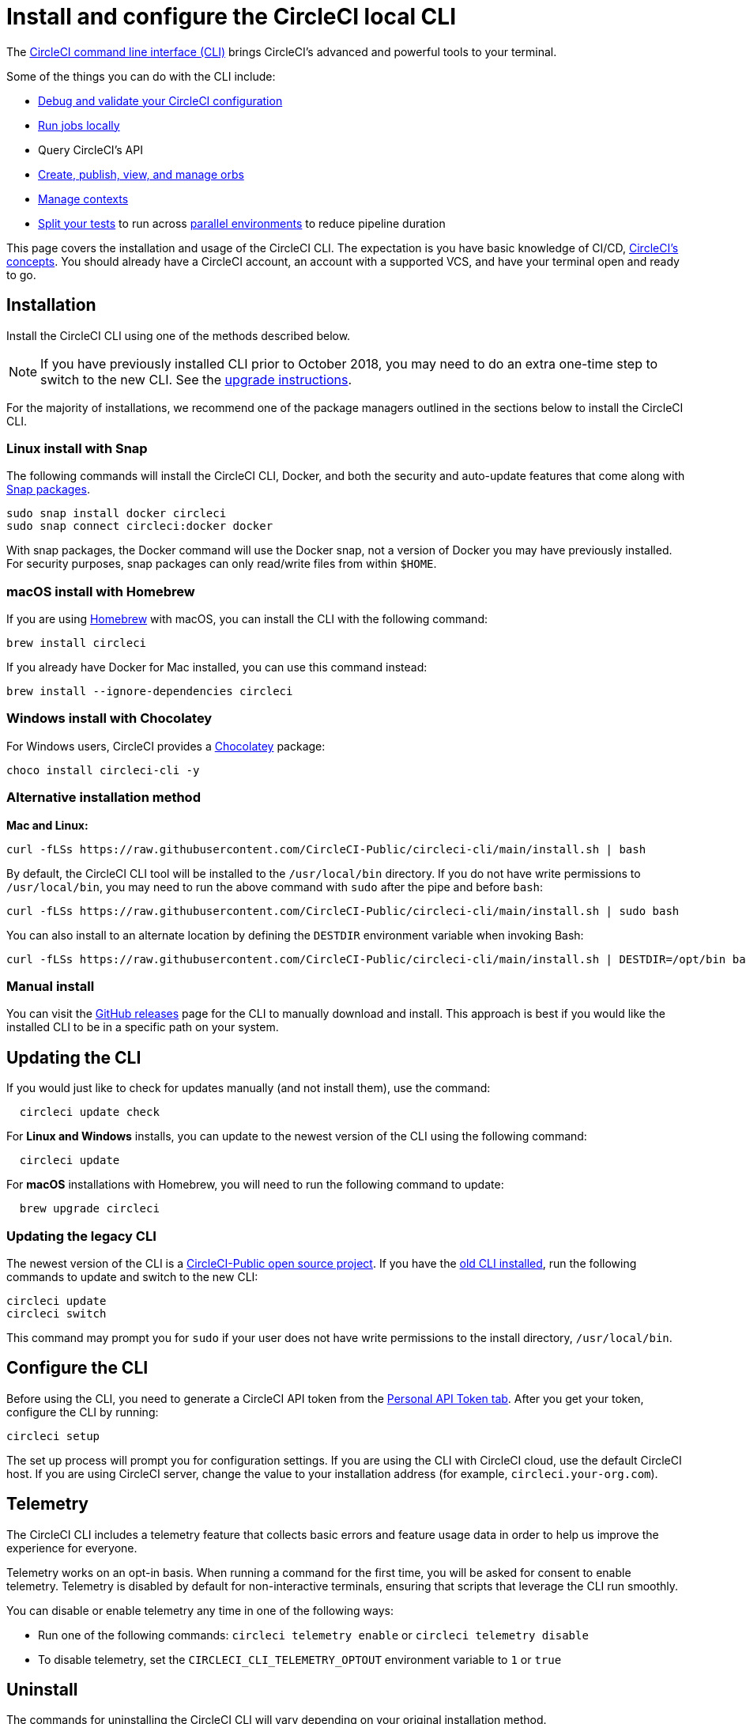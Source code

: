 = Install and configure the CircleCI local CLI
:page-platform: Cloud, Server v4+
:page-description: How to install the CircleCI local CLI
:experimental:

The https://circleci-public.github.io/circleci-cli/[CircleCI command line interface (CLI)] brings CircleCI's advanced and powerful tools to your terminal.

Some of the things you can do with the CLI include:

* xref:how-to-use-the-circleci-local-cli.adoc#validate-a-circleci-config[Debug and validate your CircleCI configuration]
* xref:how-to-use-the-circleci-local-cli.adoc#run-a-job-in-a-container-on-your-machine[Run jobs locally]
* Query CircleCI's API
* xref:how-to-use-the-circleci-local-cli.adoc#orb-development-kit[Create, publish, view, and manage orbs]
* xref:how-to-use-the-circleci-local-cli.adoc#context-management[Manage contexts]
* xref:how-to-use-the-circleci-local-cli.adoc#test-splitting[Split your tests] to run across xref:optimize:parallelism-faster-jobs.adoc[parallel environments] to reduce pipeline duration

This page covers the installation and usage of the CircleCI CLI. The expectation is you have basic knowledge of CI/CD, xref:about-circleci:concepts.adoc[CircleCI's concepts]. You should already have a CircleCI account, an account with a supported VCS, and have your terminal open and ready to go.

[#installation]
== Installation

Install the CircleCI CLI using one of the methods described below.

NOTE: If you have previously installed CLI prior to October 2018, you may need to do an extra one-time step to switch to the new CLI. See the <<updating-the-legacy-cli,upgrade instructions>>.

For the majority of installations, we recommend one of the package managers outlined in the sections below to install the CircleCI CLI.

[#linux-install-with-snap]
=== Linux install with Snap

The following commands will install the CircleCI CLI, Docker, and both the security and auto-update features that come along with https://snapcraft.io/[Snap packages].

[,shell]
----
sudo snap install docker circleci
sudo snap connect circleci:docker docker
----

With snap packages, the Docker command will use the Docker snap, not a version of Docker you may have previously installed. For security purposes, snap packages can only read/write files from within `$HOME`.

[#macos-install-with-homebrew]
=== macOS install with Homebrew

If you are using https://brew.sh/[Homebrew] with macOS, you can install the CLI with the following command:

[,shell]
----
brew install circleci
----

If you already have Docker for Mac installed, you can use this command instead:

[,shell]
----
brew install --ignore-dependencies circleci
----

[#windows-install-with-chocolatey]
=== Windows install with Chocolatey

For Windows users, CircleCI provides a https://chocolatey.org/[Chocolatey] package:

[,shell]
----
choco install circleci-cli -y
----

[#alternative-installation-method]
=== Alternative installation method

*Mac and Linux:*

[,shell]
----
curl -fLSs https://raw.githubusercontent.com/CircleCI-Public/circleci-cli/main/install.sh | bash
----

By default, the CircleCI CLI tool will be installed to the `/usr/local/bin` directory. If you do not have write permissions to `/usr/local/bin`, you may need to run the above command with `sudo` after the pipe and before `bash`:

[,shell]
----
curl -fLSs https://raw.githubusercontent.com/CircleCI-Public/circleci-cli/main/install.sh | sudo bash
----

You can also install to an alternate location by defining the `DESTDIR` environment variable when invoking Bash:

[,shell]
----
curl -fLSs https://raw.githubusercontent.com/CircleCI-Public/circleci-cli/main/install.sh | DESTDIR=/opt/bin bash
----

[#manual-download]
=== Manual install

You can visit the https://github.com/CircleCI-Public/circleci-cli/releases[GitHub releases] page for the CLI to manually download and install. This approach is best if you would like the installed CLI to be in a specific path on your system.

[#updating-the-cli]
== Updating the CLI

If you would just like to check for updates manually (and not install them), use the command:

[,shell]
----
  circleci update check
----

For *Linux and Windows* installs, you can update to the newest version of the CLI using the following command:

[,shell]
----
  circleci update
----

For *macOS* installations with Homebrew, you will need to run the following command to update:

[,shell]
----
  brew upgrade circleci
----

[#updating-the-legacy-cli]
=== Updating the legacy CLI

The newest version of the CLI is a https://github.com/CircleCI-Public/circleci-cli[CircleCI-Public open source project]. If you have the https://github.com/circleci/local-cli[old CLI installed], run the following commands to update and switch to the new CLI:

[,shell]
----
circleci update
circleci switch
----

This command may prompt you for `sudo` if your user does not have write permissions to the install directory, `/usr/local/bin`.

[#configure-the-cli]
== Configure the CLI

Before using the CLI, you need to generate a CircleCI API token from the https://app.circleci.com/settings/user/tokens[Personal API Token tab]. After you get your token, configure the CLI by running:

[,shell]
----
circleci setup
----

The set up process will prompt you for configuration settings. If you are using the CLI with CircleCI cloud, use the default CircleCI host. If you are using CircleCI server, change the value to your installation address (for example, `circleci.your-org.com`).

[#telemetry]
== Telemetry

The CircleCI CLI includes a telemetry feature that collects basic errors and feature usage data in order to help us improve the experience for everyone.

Telemetry works on an opt-in basis. When running a command for the first time, you will be asked for consent to enable telemetry. Telemetry is disabled by default for non-interactive terminals, ensuring that scripts that leverage the CLI run smoothly.

You can disable or enable telemetry any time in one of the following ways:

* Run one of the following commands: `circleci telemetry enable` or `circleci telemetry disable`
* To disable telemetry, set the `CIRCLECI_CLI_TELEMETRY_OPTOUT` environment variable to `1` or `true`

[#uninstallation]
== Uninstall

The commands for uninstalling the CircleCI CLI will vary depending on your original installation method.

*Linux uninstall with Snap*:

[,shell]
----
sudo snap remove circleci
----

*macOS uninstall with Homebrew*:

[,shell]
----
brew uninstall circleci
----

*Windows uninstall with Chocolatey*:

[,shell]
----
choco uninstall circleci-cli -y --remove dependencies
----

*Alternative curl uninstall*: Remove the `circleci` executable from `usr/local/bin`

[#next-steps]
== Next steps

* xref:how-to-use-the-circleci-local-cli.adoc#validate-a-circleci-config[How to validate your CircleCI configuration]
* xref:how-to-use-the-circleci-local-cli.adoc#run-a-job-in-a-container-on-your-machine[How to run a job in a container on your local machine]
* xref:how-to-use-the-circleci-local-cli.adoc#orb-development-kit[How to create, publish, view, and manage orbs]
* xref:how-to-use-the-circleci-local-cli.adoc#context-management[How to manage contexts]
* xref:how-to-use-the-circleci-local-cli.adoc#test-splitting[How to split your tests] to run across xref:optimize:parallelism-faster-jobs.adoc[parallel environments] to reduce pipeline duration

'''

[#useful-links]
== CLI articles in the support centre

If you wish to suggest ways we could improve the CLI link:https://github.com/CircleCI-Public/circleci-cli[share your suggestion on the GitHub repository].

* https://support.circleci.com/hc/en-us/articles/360033753374-Checkout-private-repositories-with-local-jobs-run-through-circleci-cli[How to check private repositories with local jobs using the CircleCI CLI?]
* https://support.circleci.com/hc/en-us/articles/4421154407195-Deprecating-Ubuntu-14-04-and-16-04-images-EOL-5-31-22[How to know if your project is using deprecated Machine images with the CLI?]
* https://support.circleci.com/hc/en-us/articles/10643012267291-How-to-validate-a-config-that-uses-private-Orbs[How to validate a config that uses private Orbs with the CLI?]
* https://support.circleci.com/hc/en-us/articles/4406826701339-Orbs-Public-vs-Private-vs-Unlisted[Understanding the difference between public, private and unlisted orbs]
* https://support.circleci.com/hc/en-us/articles/360035341894-How-can-I-make-my-orbs-private-[How to make your orbs private using the CircleCI CLI?]
* https://support.circleci.com/hc/en-us/articles/15222621603355-How-to-Find-your-Private-Orb-s-Documentation[How to list your private orb using the CircleCI CLI?]
* https://support.circleci.com/hc/en-us/articles/360045977834-Can-I-delete-an-Orb-[How to delete an orb using the CircleCI CLI?]
* https://support.circleci.com/hc/en-us/articles/14027411555355-How-to-delete-a-projects-Docker-Layer-Cache[How to delete a project Docker Layer Cache with the CircleCI CLI?]
* https://support.circleci.com/hc/en-us/articles/4407580027675-Docker-Layer-Caching-FAQ[Docker Layer Cache FAQ]
* https://support.circleci.com/hc/en-us/articles/14031352897819-How-to-Rotate-your-Self-Hosted-Runner-Resource-Class-Tokens[How to rotate your self-hosted runner resource class tokens using the CircleCI CLI?]
* https://support.circleci.com/hc/en-us/articles/360057144631-CircleCI-Runner-Error-Message-We-cannot-run-this-job-using-the-selected-resource-class-[How to use the CLI to verify namespaces and resource classes have been created correctly when installing the CircleCI runner ?]
* https://support.circleci.com/hc/en-us/articles/360011235534-Using-realitycheck-to-validate-your-CircleCI-installation[How to use Reality Check to validate your CircleCI server installation for GitHub Enterprise via the CLI?]

[#troubleshooting]
=== Troubleshooting

* https://support.circleci.com/hc/en-us/articles/360047644153-CircleCI-CLI-Context-Command-errors-with-Must-have-admin-permission-[What if the CLI context commands error with "Must have admin permission"?]
* https://support.circleci.com/hc/en-us/articles/360046871833-CircleCI-CLI-Fails-With-panic-yaml-line-4-could-not-find-expected-Error[What if the CLI fails with `panic: yaml: line 4: could not find expected ':'`?]
* https://support.circleci.com/hc/en-us/articles/7060937560859-How-to-resolve-error-storage-opt-is-supported-only-for-overlay-over-xfs-with-pquota-mount-option-when-running-jobs-locally-with-the-cli[What if the CLI command `circleci local execute` fails with `--storage-opt is supported only for overlay over xfs with 'pquota' mount option`?]
* https://support.circleci.com/hc/en-us/articles/4413013337371-CircleCI-CLI-Running-circleci-local-execute-Results-in-not-implemented-for-cgroup-v2-unified-hierarchy-Error[What if the CLI command `circleci local execute` fails with `not implemented for cgroup v2 unified hierarchy`?]
